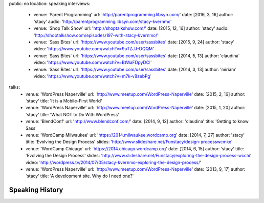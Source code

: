 public: no
location: speaking
interviews:
  - venue: 'Parent Programming'
    url: 'http://parentprogramming.libsyn.com/'
    date: [2016, 3, 16]
    author: 'stacy'
    audio: 'http://parentprogramming.libsyn.com/stacy-kvernmo'
  - venue: 'Shop Talk Show'
    url: 'http://shoptalkshow.com/'
    date: [2015, 12, 16]
    author: 'stacy'
    audio: 'http://shoptalkshow.com/episodes/197-with-stacy-kvernmo/'
  - venue: 'Sass Bites'
    url: 'https://www.youtube.com/user/sassbites'
    date: [2015, 9, 24]
    author: 'stacy'
    video: 'https://www.youtube.com/watch?v=9uTZJJ-DQQM'
  - venue: 'Sass Bites'
    url: 'https://www.youtube.com/user/sassbites'
    date: [2014, 5, 13]
    author: 'claudina'
    video: 'https://www.youtube.com/watch?v=BtWaFDpyDCI'
  - venue: 'Sass Bites'
    url: 'https://www.youtube.com/user/sassbites'
    date: [2014, 3, 13]
    author: 'miriam'
    video: 'https://www.youtube.com/watch?v=m7k-vBzebPg'
talks:
  - venue: 'WordPress Naperville'
    url: 'http://www.meetup.com/WordPress-Naperville'
    date: [2015, 2, 16]
    author: 'stacy'
    title: 'It is a Mobile-First World'
  - venue: 'WordPress Naperville'
    url: 'http://www.meetup.com/WordPress-Naperville'
    date: [2015, 1, 20]
    author: 'stacy'
    title: 'What NOT to Do With WordPress'
  - venue: 'BlendConf'
    url: 'http://www.blendconf.com/'
    date: [2014, 9, 12]
    author: 'claudina'
    title: 'Getting to know Sass'
  - venue: 'WordCamp Milwaukee'
    url: 'https://2014.milwaukee.wordcamp.org'
    date: [2014, 7, 27]
    author: 'stacy'
    title: 'Evolving the Design Process'
    slides: 'http://www.slideshare.net/Funstacy/design-processwcmke'
  - venue: 'WordCamp Chicago'
    url: 'https://2014.chicago.wordcamp.org'
    date: [2014, 6, 15]
    author: 'stacy'
    title: 'Evolving the Design Process'
    slides: 'http://www.slideshare.net/Funstacy/exploring-the-design-process-wcchi'
    video: 'http://wordpress.tv/2014/07/05/stacy-kvernmo-exploring-the-design-process/'
  - venue: 'WordPress Naperville'
    url: 'http://www.meetup.com/WordPress-Naperville'
    date: [2013, 9, 17]
    author: 'stacy'
    title: 'A development site. Why do I need one?'



Speaking History
================

